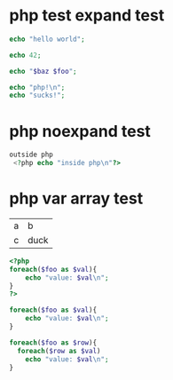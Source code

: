 * php test expand test
  :PROPERTIES:
  :ID:       39b75bdf-0f2a-4e7a-a03c-4c2bfa96bf60
  :END:
#+source: hello
#+begin_src php :expand true
  echo "hello world";
#+end_src

#+RESULTS:
: hello world

#+source: intreturn
#+begin_src php :expand true
  echo 42;
#+end_src

#+RESULTS:
: 42

#+source: expandvar
#+begin_src php :var foo="bar" :var baz=1 :expand true
  echo "$baz $foo";
#+end_src

#+RESULTS:
: 1 bar

#+source: multiline
#+begin_src php :expand true
  echo "php!\n";
  echo "sucks!";
#+end_src

#+RESULTS:
| php!   |
| sucks! |

* php noexpand test
  :PROPERTIES:
  :ID:       47f2043a-abc9-4059-92bf-5df939e6881b
  :END:
#+source: externalstuff
#+begin_src php
 outside php
  <?php echo "inside php\n"?>
#+end_src

#+RESULTS:
| outside | php |
| inside  | php |

* php var array test
  :PROPERTIES:
  :ID:       2472b4b4-6582-44ca-844d-6a8299dd728b
  :END:
#+name: atable
| a | b    |
| c | duck |

#+source: fromvar
#+begin_src php :var foo='("baz" "bar")
  <?php
  foreach($foo as $val){
      echo "value: $val\n";
  }
  ?>
#+end_src

#+RESULTS:
| value: | baz |
| value: | bar |

#+source: fromvarexpand
#+begin_src php :var foo='("baz" "bar")  :expand true
  foreach($foo as $val){
      echo "value: $val\n";
  }
#+end_src

#+RESULTS:

#+source: fromtable
#+begin_src php :var foo=atable :expand true
  foreach($foo as $row){
    foreach($row as $val)
      echo "value: $val\n";
  }
#+end_src

#+RESULTS:
| value: | a    |
| value: | b    |
| value: | c    |
| value: | duck |

